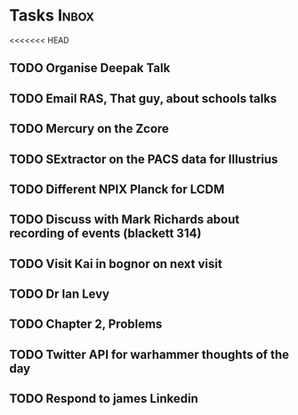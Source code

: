 * Tasks                                                               :Inbox:
<<<<<<< HEAD
** TODO Organise Deepak Talk 
** TODO Email RAS, That guy, about schools talks 
** TODO Mercury on the Zcore 
** TODO SExtractor on the PACS data for Illustrius 
** TODO Different NPIX Planck for LCDM 
** TODO Discuss with Mark Richards about recording of events (blackett 314) 
** TODO Visit Kai in bognor on next visit
** TODO Dr Ian Levy
** TODO Chapter 2, Problems  
   SCHEDULED: <2019-02-12 Tue>
** TODO Twitter API for warhammer thoughts of the day  
** TODO Respond to james Linkedin 
